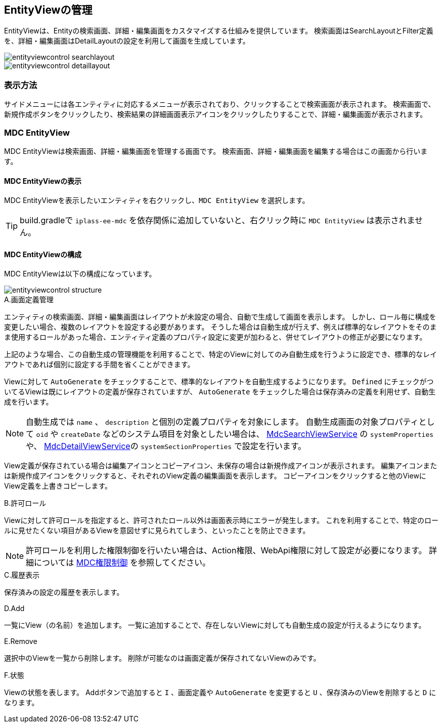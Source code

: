 [[entityviewcontrol]]
== EntityViewの管理

EntityViewは、Entityの検索画面、詳細・編集画面をカスタマイズする仕組みを提供しています。
検索画面はSearchLayoutとFilter定義を、詳細・編集画面はDetailLayoutの設定を利用して画面を生成しています。

image::images/entityviewcontrol_searchlayout.png[]

image::images/entityviewcontrol_detaillayout.png[]

=== 表示方法

サイドメニューには各エンティティに対応するメニューが表示されており、クリックすることで検索画面が表示されます。
検索画面で、新規作成ボタンをクリックしたり、検索結果の詳細画面表示アイコンをクリックしたりすることで、詳細・編集画面が表示されます。

=== MDC EntityView

MDC EntityViewは検索画面、詳細・編集画面を管理する画面です。
検索画面、詳細・編集画面を編集する場合はこの画面から行います。

==== MDC EntityViewの表示

MDC EntityViewを表示したいエンティティを右クリックし、`MDC EntityView` を選択します。

TIP: build.gradleで `iplass-ee-mdc` を依存関係に追加していないと、右クリック時に `MDC EntityView` は表示されません。

==== MDC EntityViewの構成

MDC EntityViewは以下の構成になっています。

image::images/entityviewcontrol_structure.png[]

.A.画面定義管理
エンティティの検索画面、詳細・編集画面はレイアウトが未設定の場合、自動で生成して画面を表示します。
しかし、ロール毎に構成を変更したい場合、複数のレイアウトを設定する必要があります。
そうした場合は自動生成が行えず、例えば標準的なレイアウトをそのまま使用するロールがあった場合、エンティティ定義のプロパティ設定に変更が加わると、併せてレイアウトの修正が必要になります。

上記のような場合、この自動生成の管理機能を利用することで、特定のViewに対してのみ自動生成を行うように設定でき、標準的なレイアウトであれば個別に設定する手間を省くことができます。

Viewに対して `AutoGenerate` をチェックすることで、標準的なレイアウトを自動生成するようになります。
`Defined` にチェックがついてるViewは既にレイアウトの定義が保存されていますが、 `AutoGenerate` をチェックした場合は保存済みの定義を利用せず、自動生成を行います。

NOTE: 自動生成では `name` 、 `description` と個別の定義プロパティを対象にします。
自動生成画面の対象プロパティとして `oid` や `createDate` などのシステム項目を対象としたい場合は、
<<../../../serviceconfig/index.adoc#MdcSearchViewService, MdcSearchViewService>> の `systemProperties` や、 <<../../../serviceconfig/index.adoc#MdcDetailViewService, MdcDetailViewService>>の `systemSectionProperties` で設定を行います。

View定義が保存されている場合は編集アイコンとコピーアイコン、未保存の場合は新規作成アイコンが表示されます。
編集アイコンまたは新規作成アイコンをクリックすると、それぞれのView定義の編集画面を表示します。
コピーアイコンをクリックすると他のViewにView定義を上書きコピーします。

.B.許可ロール
Viewに対して許可ロールを指定すると、許可されたロール以外は画面表示時にエラーが発生します。
これを利用することで、特定のロールに見せたくない項目があるViewを意図せずに見られてしまう、といったことを防止できます。

NOTE: 許可ロールを利用した権限制御を行いたい場合は、Action権限、WebApi権限に対して設定が必要になります。
詳細については <<../mdcauth/index.adoc#, MDC権限制御>> を参照してください。

.C.履歴表示
保存済みの設定の履歴を表示します。

.D.Add
一覧にView（の名前）を追加します。
一覧に追加することで、存在しないViewに対しても自動生成の設定が行えるようになります。

.E.Remove
選択中のViewを一覧から削除します。
削除が可能なのは画面定義が保存されてないViewのみです。

.F.状態
Viewの状態を表します。
Addボタンで追加すると `I` 、画面定義や `AutoGenerate` を変更すると `U` 、保存済みのViewを削除すると `D` になります。
